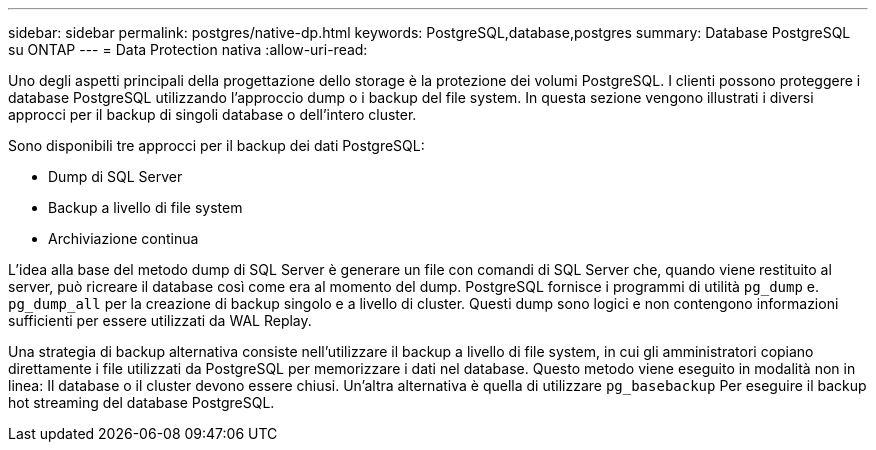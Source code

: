 ---
sidebar: sidebar 
permalink: postgres/native-dp.html 
keywords: PostgreSQL,database,postgres 
summary: Database PostgreSQL su ONTAP 
---
= Data Protection nativa
:allow-uri-read: 


[role="lead"]
Uno degli aspetti principali della progettazione dello storage è la protezione dei volumi PostgreSQL. I clienti possono proteggere i database PostgreSQL utilizzando l'approccio dump o i backup del file system. In questa sezione vengono illustrati i diversi approcci per il backup di singoli database o dell'intero cluster.

Sono disponibili tre approcci per il backup dei dati PostgreSQL:

* Dump di SQL Server
* Backup a livello di file system
* Archiviazione continua


L'idea alla base del metodo dump di SQL Server è generare un file con comandi di SQL Server che, quando viene restituito al server, può ricreare il database così come era al momento del dump. PostgreSQL fornisce i programmi di utilità `pg_dump` e. `pg_dump_all` per la creazione di backup singolo e a livello di cluster. Questi dump sono logici e non contengono informazioni sufficienti per essere utilizzati da WAL Replay.

Una strategia di backup alternativa consiste nell'utilizzare il backup a livello di file system, in cui gli amministratori copiano direttamente i file utilizzati da PostgreSQL per memorizzare i dati nel database. Questo metodo viene eseguito in modalità non in linea: Il database o il cluster devono essere chiusi. Un'altra alternativa è quella di utilizzare `pg_basebackup` Per eseguire il backup hot streaming del database PostgreSQL.
